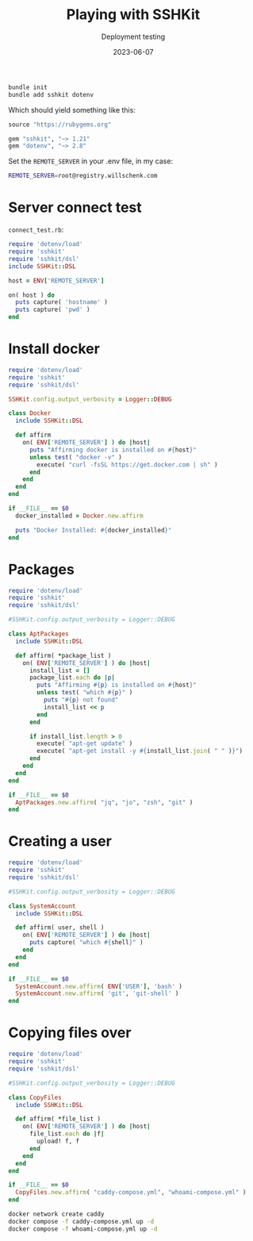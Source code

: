 #+title: Playing with SSHKit
#+subtitle: Deployment testing
#+tags[]: sshkit, ruby
#+date: 2023-06-07

#+begin_src bash
  bundle init
  bundle add sshkit dotenv
#+end_src

Which should yield something like this:

#+begin_src ruby :tangle Gemfile
source "https://rubygems.org"

gem "sshkit", "~> 1.21"
gem "dotenv", "~> 2.8"
#+end_src

Set the =REMOTE_SERVER= in your .env file, in my case:

#+begin_src bash :tangle .env
REMOTE_SERVER=root@registry.willschenk.com
#+end_src

* Server connect test

=connect_test.rb=:

#+begin_src ruby :tangle connect_test.rb
  require 'dotenv/load'
  require 'sshkit'
  require 'sshkit/dsl'
  include SSHKit::DSL

  host = ENV['REMOTE_SERVER']

  on( host ) do
    puts capture( 'hostname' )
    puts capture( 'pwd' )
  end

#+end_src

* Install docker

#+begin_src ruby :tangle docker.rb
  require 'dotenv/load'
  require 'sshkit'
  require 'sshkit/dsl'

  SSHKit.config.output_verbosity = Logger::DEBUG

  class Docker
    include SSHKit::DSL

    def affirm
      on( ENV['REMOTE_SERVER'] ) do |host|
        puts "Affirming docker is installed on #{host}"
        unless test( "docker -v" )
          execute( "curl -fsSL https://get.docker.com | sh" )
        end
      end
    end
  end

  if __FILE__ == $0
    docker_installed = Docker.new.affirm

    puts "Docker Installed: #{docker_installed}"
  end
#+end_src

* Packages

#+begin_src ruby :tangle apt_packages.rb
  require 'dotenv/load'
  require 'sshkit'
  require 'sshkit/dsl'

  #SSHKit.config.output_verbosity = Logger::DEBUG

  class AptPackages
    include SSHKit::DSL

    def affirm( *package_list )
      on( ENV['REMOTE_SERVER'] ) do |host|
        install_list = []
        package_list.each do |p|
          puts "Affirming #{p} is installed on #{host}"
          unless test( "which #{p}" )
            puts "#{p} not found"
            install_list << p
          end
        end

        if install_list.length > 0
          execute( "apt-get update" )
          execute( "apt-get install -y #{install_list.join( " " )}")
        end
      end
    end
  end

  if __FILE__ == $0
    AptPackages.new.affirm( "jq", "jo", "zsh", "git" )
  end
#+end_src

* Creating a user

#+begin_src ruby :tangle system_account.rb
  require 'dotenv/load'
  require 'sshkit'
  require 'sshkit/dsl'

  #SSHKit.config.output_verbosity = Logger::DEBUG

  class SystemAccount
    include SSHKit::DSL

    def affirm( user, shell )
      on( ENV['REMOTE_SERVER'] ) do |host|
        puts capture( "which #{shell}" )
      end
    end
  end

  if __FILE__ == $0
    SystemAccount.new.affirm( ENV['USER'], 'bash' )
    SystemAccount.new.affirm( 'git', 'git-shell' )
  end
#+end_src

* Copying files over

#+begin_src ruby :tangle copy_files.rb
  require 'dotenv/load'
  require 'sshkit'
  require 'sshkit/dsl'

  #SSHKit.config.output_verbosity = Logger::DEBUG

  class CopyFiles
    include SSHKit::DSL

    def affirm( *file_list )
      on( ENV['REMOTE_SERVER'] ) do |host|
        file_list.each do |f|
          upload! f, f
        end
      end
    end
  end

  if __FILE__ == $0
    CopyFiles.new.affirm( "caddy-compose.yml", "whoami-compose.yml" )
  end
#+end_src

#+begin_src bash
  docker network create caddy
  docker compose -f caddy-compose.yml up -d
  docker compose -f whoami-compose.yml up -d
#+end_src

# Local Variables:
# eval: (add-hook 'after-save-hook (lambda ()(org-babel-tangle)) nil t)
# End:
